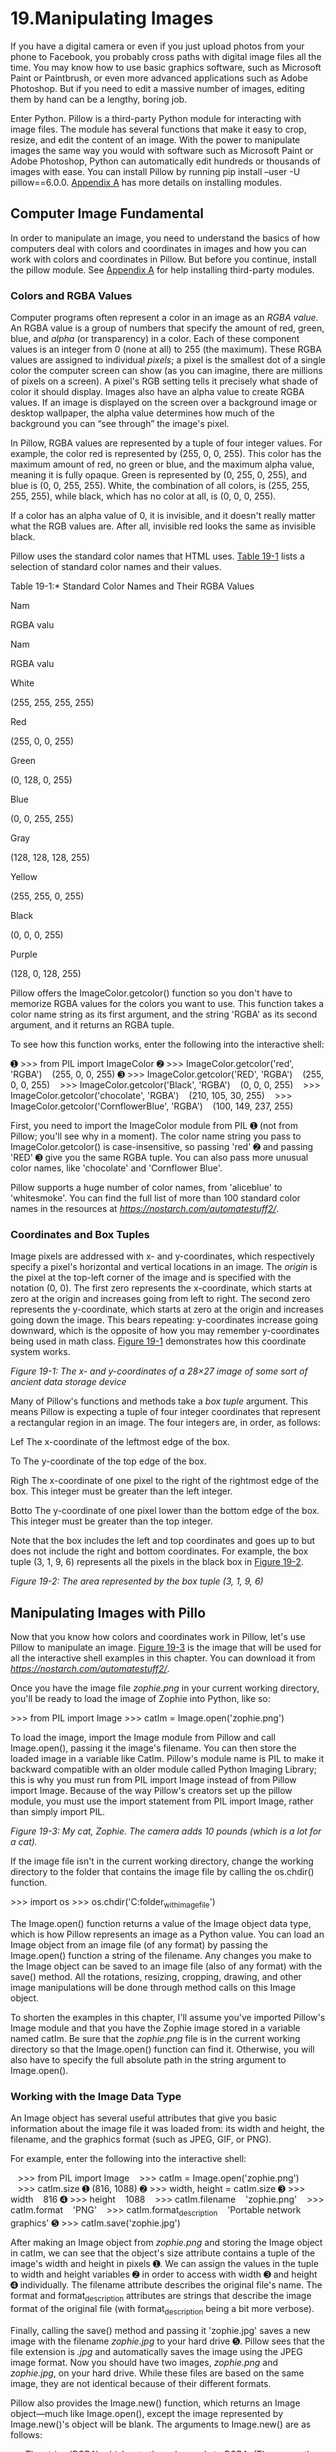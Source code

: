 * 19.Manipulating Images
   
If you have a digital camera or even if you just upload photos from your phone to Facebook, you probably cross paths with digital image files all the time. You may know how to use basic graphics software, such as Microsoft Paint or Paintbrush, or even more advanced applications such as Adobe Photoshop. But if you need to edit a massive number of images, editing them by hand can be a lengthy, boring job.

Enter Python. Pillow is a third-party Python module for interacting with image files. The module has several functions that make it easy to crop, resize, and edit the content of an image. With the power to manipulate images the same way you would with software such as Microsoft Paint or Adobe Photoshop, Python can automatically edit hundreds or thousands of images with ease. You can install Pillow by running pip install --user -U pillow==6.0.0. [[file:app01.xhtml#app01][Appendix A]] has more details on installing modules.

** Computer Image Fundamental


In order to manipulate an image, you need to understand the basics of how computers deal with colors and coordinates in images and how you can work with colors and coordinates in Pillow. But before you continue, install the pillow module. See [[file:app01.xhtml#app01][Appendix A]] for help installing third-party modules.

*** Colors and RGBA Values


Computer programs often represent a color in an image as an /RGBA value/. An RGBA value is a group of numbers that specify the amount of red, green, blue, and /alpha/ (or transparency) in a color. Each of these component values is an integer from 0 (none at all) to 255 (the maximum). These RGBA values are assigned to individual /pixels/; a pixel is the smallest dot of a single color the computer screen can show (as you can imagine, there are millions of pixels on a screen). A pixel's RGB setting tells it precisely what shade of color it should display. Images also have an alpha value to create RGBA values. If an image is displayed on the screen over a background image or desktop wallpaper, the alpha value determines how much of the background you can “see through” the image's pixel.

In Pillow, RGBA values are represented by a tuple of four integer values. For example, the color red is represented by (255, 0, 0, 255). This color has the maximum amount of red, no green or blue, and the maximum alpha value, meaning it is fully opaque. Green is represented by (0, 255, 0, 255), and blue is (0, 0, 255, 255). White, the combination of all colors, is (255, 255, 255, 255), while black, which has no color at all, is (0, 0, 0, 255).

If a color has an alpha value of 0, it is invisible, and it doesn't really matter what the RGB values are. After all, invisible red looks the same as invisible black.

Pillow uses the standard color names that HTML uses. [[file:ch19.xhtml#ch19tab01][Table 19-1]] lists a selection of standard color names and their values.

Table 19-1:* Standard Color Names and Their RGBA Values

Nam

RGBA valu

Nam

RGBA valu

White

(255, 255, 255, 255)

Red

(255, 0, 0, 255)

Green

(0, 128, 0, 255)

Blue

(0, 0, 255, 255)

Gray

(128, 128, 128, 255)

Yellow

(255, 255, 0, 255)

Black

(0, 0, 0, 255)

Purple

(128, 0, 128, 255)

Pillow offers the ImageColor.getcolor() function so you don't have to memorize RGBA values for the colors you want to use. This function takes a color name string as its first argument, and the string 'RGBA' as its second argument, and it returns an RGBA tuple.

To see how this function works, enter the following into the interactive shell:

➊ >>> from PIL import ImageColor
➋ >>> ImageColor.getcolor('red', 'RGBA')
   (255, 0, 0, 255)
➌ >>> ImageColor.getcolor('RED', 'RGBA')
   (255, 0, 0, 255)
   >>> ImageColor.getcolor('Black', 'RGBA')
   (0, 0, 0, 255)
   >>> ImageColor.getcolor('chocolate', 'RGBA')
   (210, 105, 30, 255)
   >>> ImageColor.getcolor('CornflowerBlue', 'RGBA')
   (100, 149, 237, 255)

First, you need to import the ImageColor module from PIL ➊ (not from Pillow; you'll see why in a moment). The color name string you pass to ImageColor.getcolor() is case-insensitive, so passing 'red' ➋ and passing 'RED' ➌ give you the same RGBA tuple. You can also pass more unusual color names, like 'chocolate' and 'Cornflower Blue'.

Pillow supports a huge number of color names, from 'aliceblue' to 'whitesmoke'. You can find the full list of more than 100 standard color names in the resources at /[[https://nostarch.com/automatestuff2/]]/.

*** Coordinates and Box Tuples


Image pixels are addressed with x- and y-coordinates, which respectively specify a pixel's horizontal and vertical locations in an image. The /origin/ is the pixel at the top-left corner of the image and is specified with the notation (0, 0). The first zero represents the x-coordinate, which starts at zero at the origin and increases going from left to right. The second zero represents the y-coordinate, which starts at zero at the origin and increases going down the image. This bears repeating: y-coordinates increase going downward, which is the opposite of how you may remember y-coordinates being used in math class. [[file:ch19.xhtml#ch19fig01][Figure 19-1]] demonstrates how this coordinate system works.

[[../images/19fig01.jpg]]

/Figure 19-1: The x- and y-coordinates of a 28×27 image of some sort of ancient data storage device/

Many of Pillow's functions and methods take a /box tuple/ argument. This means Pillow is expecting a tuple of four integer coordinates that represent a rectangular region in an image. The four integers are, in order, as follows:

Lef The x-coordinate of the leftmost edge of the box.

To The y-coordinate of the top edge of the box.

Righ The x-coordinate of one pixel to the right of the rightmost edge of the box. This integer must be greater than the left integer.

Botto The y-coordinate of one pixel lower than the bottom edge of the box. This integer must be greater than the top integer.

Note that the box includes the left and top coordinates and goes up to but does not include the right and bottom coordinates. For example, the box tuple (3, 1, 9, 6) represents all the pixels in the black box in [[file:ch19.xhtml#ch19fig02][Figure 19-2]].

[[../images/19fig02.jpg]]

/Figure 19-2: The area represented by the box tuple (3, 1, 9, 6)/

** Manipulating Images with Pillo


Now that you know how colors and coordinates work in Pillow, let's use Pillow to manipulate an image. [[file:ch19.xhtml#ch19fig03][Figure 19-3]] is the image that will be used for all the interactive shell examples in this chapter. You can download it from /[[https://nostarch.com/automatestuff2/]]/.

Once you have the image file /zophie.png/ in your current working directory, you'll be ready to load the image of Zophie into Python, like so:

>>> from PIL import Image
>>> catIm = Image.open('zophie.png')

To load the image, import the Image module from Pillow and call Image.open(), passing it the image's filename. You can then store the loaded image in a variable like CatIm. Pillow's module name is PIL to make it backward compatible with an older module called Python Imaging Library; this is why you must run from PIL import Image instead of from Pillow import Image. Because of the way Pillow's creators set up the pillow module, you must use the import statement from PIL import Image, rather than simply import PIL.

[[../images/19fig03.jpg]]

/Figure 19-3: My cat, Zophie. The camera adds 10 pounds (which is a lot for a cat)./

If the image file isn't in the current working directory, change the working directory to the folder that contains the image file by calling the os.chdir() function.

>>> import os
>>> os.chdir('C:folder_with_image_file')

The Image.open() function returns a value of the Image object data type, which is how Pillow represents an image as a Python value. You can load an Image object from an image file (of any format) by passing the Image.open() function a string of the filename. Any changes you make to the Image object can be saved to an image file (also of any format) with the save() method. All the rotations, resizing, cropping, drawing, and other image manipulations will be done through method calls on this Image object.

To shorten the examples in this chapter, I'll assume you've imported Pillow's Image module and that you have the Zophie image stored in a variable named catIm. Be sure that the /zophie.png/ file is in the current working directory so that the Image.open() function can find it. Otherwise, you will also have to specify the full absolute path in the string argument to Image.open().

*** Working with the Image Data Type


An Image object has several useful attributes that give you basic information about the image file it was loaded from: its width and height, the filename, and the graphics format (such as JPEG, GIF, or PNG).

For example, enter the following into the interactive shell:

   >>> from PIL import Image
   >>> catIm = Image.open('zophie.png')
   >>> catIm.size
➊ (816, 1088)
➋ >>> width, height = catIm.size
➌ >>> width
   816
➍ >>> height
   1088
   >>> catIm.filename
   'zophie.png'
   >>> catIm.format
   'PNG'
   >>> catIm.format_description
   'Portable network graphics'
➎ >>> catIm.save('zophie.jpg')

After making an Image object from /zophie.png/ and storing the Image object in catIm, we can see that the object's size attribute contains a tuple of the image's width and height in pixels ➊. We can assign the values in the tuple to width and height variables ➋ in order to access with width ➌ and height ➍ individually. The filename attribute describes the original file's name. The format and format_description attributes are strings that describe the image format of the original file (with format_description being a bit more verbose).

Finally, calling the save() method and passing it 'zophie.jpg' saves a new image with the filename /zophie.jpg/ to your hard drive ➎. Pillow sees that the file extension is /.jpg/ and automatically saves the image using the JPEG image format. Now you should have two images, /zophie.png/ and /zophie.jpg/, on your hard drive. While these files are based on the same image, they are not identical because of their different formats.

Pillow also provides the Image.new() function, which returns an Image object---much like Image.open(), except the image represented by Image.new()'s object will be blank. The arguments to Image.new() are as follows:

- The string 'RGBA', which sets the color mode to RGBA. (There are other modes that this book doesn't go into.)
- The size, as a two-integer tuple of the new image's width and height.
- The background color that the image should start with, as a four-integer tuple of an RGBA value. You can use the return value of the ImageColor.getcolor() function for this argument. Alternatively, Image.new() also supports just passing the string of the standard color name.

For example, enter the following into the interactive shell:

   >>> from PIL import Image
➊ >>> im = Image.new('RGBA', (100, 200), 'purple')
   >>> im.save('purpleImage.png')
➋ >>> im2 = Image.new('RGBA', (20, 20))
   >>> im2.save('transparentImage.png')

Here we create an Image object for an image that's 100 pixels wide and 200 pixels tall, with a purple background ➊. This image is then saved to the file /purpleImage.png/. We call Image.new() again to create another Image object, this time passing (20, 20) for the dimensions and nothing for the background color ➋. Invisible black, (0, 0, 0, 0), is the default color used if no color argument is specified, so the second image has a transparent background; we save this 20×20 transparent square in /transparentImage.png/.

*** Cropping Images


/Cropping/ an image means selecting a rectangular region inside an image and removing everything outside the rectangle. The crop() method on Image objects takes a box tuple and returns an Image object representing the cropped image. The cropping does not happen in place---that is, the original Image object is left untouched, and the crop() method returns a new Image object. Remember that a boxed tuple---in this case, the cropped section---includes the left column and top row of pixels but only goes up to and does /not/ include the right column and bottom row of pixels.

Enter the following into the interactive shell:

>>> from PIL import Image
>>> catIm = Image.open('zophie.png')
>>> croppedIm = catIm.crop((335, 345, 565, 560))
>>> croppedIm.save('cropped.png')

This makes a new Image object for the cropped image, stores the object in croppedIm, and then calls save() on croppedIm to save the cropped image in /cropped.png/. The new file /cropped.png/ will be created from the original image, like in [[file:ch19.xhtml#ch19fig04][Figure 19-4]].

[[../images/19fig04.jpg]]

/Figure 19-4: The new image will be just the cropped section of the original image./

*** Copying and Pasting Images onto Other Images


The copy() method will return a new Image object with the same image as the Image object it was called on. This is useful if you need to make changes to an image but also want to keep an untouched version of the original. For example, enter the following into the interactive shell:

>>> from PIL import Image
>>> catIm = Image.open('zophie.png')
>>> catCopyIm = catIm.copy()

The catIm and catCopyIm variables contain two separate Image objects, which both have the same image on them. Now that you have an Image object stored in catCopyIm, you can modify catCopyIm as you like and save it to a new filename, leaving /zophie.png/ untouched. For example, let's try modifying catCopyIm with the paste() method.

The paste() method is called on an Image object and pastes another image on top of it. Let's continue the shell example by pasting a smaller image onto catCopyIm.

>>> faceIm = catIm.crop((335, 345, 565, 560))
>>> faceIm.size
(230, 215)
>>> catCopyIm.paste(faceIm, (0, 0))
>>> catCopyIm.paste(faceIm, (400, 500))
>>> catCopyIm.save('pasted.png')

First we pass crop() a box tuple for the rectangular area in /zophie.png/ that contains Zophie's face. This creates an Image object representing a 230×215 crop, which we store in faceIm. Now we can paste faceIm onto catCopyIm. The paste() method takes two arguments: a “source” Image object and a tuple of the x- and y-coordinates where you want to paste the top-left corner of the source Image object onto the main Image object. Here we call paste() twice on catCopyIm, passing (0, 0) the first time and (400, 500) the second time. This pastes faceIm onto catCopyIm twice: once with the top-left corner of faceIm at (0, 0) on catCopyIm, and once with the top-left corner of faceIm at (400, 500). Finally, we save the modified catCopyIm to /pasted.png/. The /pasted.png/ image looks like [[file:ch19.xhtml#ch19fig05][Figure 19-5]].

NOT

/Despite their names, the copy() and paste() methods in Pillow do not use your computer's clipboard./

Note that the paste() method modifies its Image object /in place/; it does not return an Image object with the pasted image. If you want to call paste() but also keep an untouched version of the original image around, you'll need to first copy the image and then call paste() on that copy.

[[../images/19fig05.jpg]]

/Figure 19-5: Zophie the cat, with her face pasted twice/

Say you want to tile Zophie's head across the entire image, as in [[file:ch19.xhtml#ch19fig06][Figure 19-6]]. You can achieve this effect with just a couple for loops. Continue the interactive shell example by entering the following:

   >>> catImWidth, catImHeight = catIm.size
   >>> faceImWidth, faceImHeight = faceIm.size
➊ >>> catCopyTwo = catIm.copy()
➋ >>> for left in range(0, catImWidth, faceImWidth):
        ➌ for top in range(0, catImHeight, faceImHeight):
               print(left, top)
               catCopyTwo.paste(faceIm, (left, top))
   0 0
   0 215
   0 430
   0 645
   0 860
   0 1075
   230 0
   230 215
   --snip--
   690 860
   690 1075
   >>> catCopyTwo.save('tiled.png')

[[../images/19fig06.jpg]]

/Figure 19-6: Nested for loops used with paste() to duplicate the cat's face (a dupli-cat, if you will)/

Here we store the width of height of catIm in catImWidth and catImHeight. At ➊ we make a copy of catIm and store it in catCopyTwo. Now that we have a copy that we can paste onto, we start looping to paste faceIm onto catCopyTwo. The outer for loop's left variable starts at 0 and increases by faceImWidth(230) ➋. The inner for loop's top variable start at 0 and increases by faceImHeight(215) ➌. These nested for loops produce values for left and top to paste a grid of faceIm images over the catCopyTwo Image object, as in [[file:ch19.xhtml#ch19fig06][Figure 19-6]]. To see our nested loops working, we print left and top. After the pasting is complete, we save the modified catCopyTwo to /tiled.png/.

*** Resizing an Image


The resize() method is called on an Image object and returns a new Image object of the specified width and height. It accepts a two-integer tuple argument, representing the new width and height of the returned image. Enter the following into the interactive shell:

   >>> from PIL import Image
   >>> catIm = Image.open('zophie.png')
➊ >>> width, height = catIm.size
➋ >>> quartersizedIm = catIm.resize((int(width / 2), int(height / 2)))
   >>> quartersizedIm.save('quartersized.png')
➌ >>> svelteIm = catIm.resize((width, height + 300))
   >>> svelteIm.save('svelte.png')

Here we assign the two values in the catIm.size tuple to the variables width and height ➊. Using width and height instead of catIm.size[0] and catIm.size[1] makes the rest of the code more readable.

The first resize() call passes int(width / 2) for the new width and int(height / 2) for the new height ➋, so the Image object returned from resize() will be half the length and width of the original image, or one-quarter of the original image size overall. The resize() method accepts only integers in its tuple argument, which is why you needed to wrap both divisions by 2 in an int() call.

This resizing keeps the same proportions for the width and height. But the new width and height passed to resize() do not have to be proportional to the original image. The svelteIm variable contains an Image object that has the original width but a height that is 300 pixels taller ➌, giving Zophie a more slender look.

Note that the resize() method does not edit the Image object in place but instead returns a new Image object.

*** Rotating and Flipping Images


Images can be rotated with the rotate() method, which returns a new Image object of the rotated image and leaves the original Image object unchanged. The argument to rotate() is a single integer or float representing the number of degrees to rotate the image counterclockwise. Enter the following into the interactive shell:

>>> from PIL import Image
>>> catIm = Image.open('zophie.png')
>>> catIm.rotate(90).save('rotated90.png')
>>> catIm.rotate(180).save('rotated180.png')
>>> catIm.rotate(270).save('rotated270.png')

Note how you can /chain/ method calls by calling save() directly on the Image object returned from rotate(). The first rotate() and save() call makes a new Image object representing the image rotated counterclockwise by 90 degrees and saves the rotated image to /rotated90.png/. The second and third calls do the same, but with 180 degrees and 270 degrees. The results look like [[file:ch19.xhtml#ch19fig07][Figure 19-7]].

[[../images/19fig07.jpg]]

/Figure 19-7: The original image (left) and the image rotated counterclockwise by 90, 180, and 270 degrees/

Notice that the width and height of the image change when the image is rotated 90 or 270 degrees. If you rotate an image by some other amount, the original dimensions of the image are maintained. On Windows, a black background is used to fill in any gaps made by the rotation, like in [[file:ch19.xhtml#ch19fig08][Figure 19-8]]. On macOS, transparent pixels are used for the gaps instead.

The rotate() method has an optional expand keyword argument that can be set to True to enlarge the dimensions of the image to fit the entire rotated new image. For example, enter the following into the interactive shell:

>>> catIm.rotate(6).save('rotated6.png')
>>> catIm.rotate(6, expand=True).save('rotated6_expanded.png')

The first call rotates the image 6 degrees and saves it to /rotate6.png/ (see the image on the left of [[file:ch19.xhtml#ch19fig08][Figure 19-8]]). The second call rotates the image 6 degrees with expand set to True and saves it to /rotate6_expanded.png/ (see the image on the right of [[file:ch19.xhtml#ch19fig08][Figure 19-8]]).

[[../images/19fig08.jpg]]

/Figure 19-8: The image rotated 6 degrees normally (left) and with expand=True (right)/

You can also get a “mirror flip” of an image with the transpose() method. You must pass either Image.FLIP_LEFT_RIGHT or Image.FLIP_TOP_BOTTOM to the transpose() method. Enter the following into the interactive shell:

>>> catIm.transpose(Image.FLIP_LEFT_RIGHT).save('horizontal_flip.png')
>>> catIm.transpose(Image.FLIP_TOP_BOTTOM).save('vertical_flip.png')

Like rotate(), transpose() creates a new Image object. Here we pass Image.FLIP_LEFT_RIGHT to flip the image horizontally and then save the result to /horizontal_flip.png/. To flip the image vertically, we pass Image.FLIP_TOP_BOTTOM and save to /vertical_flip.png/. The results look like [[file:ch19.xhtml#ch19fig09][Figure 19-9]].

[[../images/19fig09.jpg]]

/Figure 19-9: The original image (left), horizontal flip (center), and vertical flip (right)/

*** Changing Individual Pixels


The color of an individual pixel can be retrieved or set with the getpixel() and putpixel() methods. These methods both take a tuple representing the x- and y-coordinates of the pixel. The putpixel() method also takes an additional tuple argument for the color of the pixel. This color argument is a four-integer RGBA tuple or a three-integer RGB tuple. Enter the following into the interactive shell:

   >>> from PIL import Image
➊ >>> im = Image.new('RGBA', (100, 100))
➋ >>> im.getpixel((0, 0))
   (0, 0, 0, 0)
➌ >>> for x in range(100):
           for y in range(50):
            ➍ im.putpixel((x, y), (210, 210, 210))

   >>> from PIL import ImageColor
➎ >>> for x in range(100):
           for y in range(50, 100):
            ➏ im.putpixel((x, y), ImageColor.getcolor('darkgray', 'RGBA'))
   >>> im.getpixel((0, 0))
   (210, 210, 210, 255)
   >>> im.getpixel((0, 50))
   (169, 169, 169, 255)
   >>> im.save('putPixel.png')

At ➊ we make a new image that is a 100×100 transparent square. Calling getpixel() on some coordinates in this image returns (0, 0, 0, 0) because the image is transparent ➋. To color pixels in this image, we can use nested for loops to go through all the pixels in the top half of the image ➌ and color each pixel using putpixel() ➍. Here we pass putpixel() the RGB tuple (210, 210, 210), a light gray.

Say we want to color the bottom half of the image dark gray but don't know the RGB tuple for dark gray. The putpixel() method doesn't accept a standard color name like 'darkgray', so you have to use ImageColor.getcolor() to get a color tuple from 'darkgray'. Loop through the pixels in the bottom half of the image ➎ and pass putpixel() the return value of ImageColor.getcolor() ➏, and you should now have an image that is light gray in its top half and dark gray in the bottom half, as shown in [[file:ch19.xhtml#ch19fig10][Figure 19-10]]. You can call getpixel() on some coordinates to confirm that the color at any given pixel is what you expect. Finally, save the image to /putPixel.png/.

[[../images/19fig10.jpg]]

/Figure 19-10: The/ putPixel.png /image/

Of course, drawing one pixel at a time onto an image isn't very convenient. If you need to draw shapes, use the ImageDraw functions explained later in this chapter.

** Project: Adding a Log


Say you have the boring job of resizing thousands of images and adding a small logo watermark to the corner of each. Doing this with a basic graphics program such as Paintbrush or Paint would take forever. A fancier graphics application such as Photoshop can do batch processing, but that software costs hundreds of dollars. Let's write a script to do it instead.

Say that [[file:ch19.xhtml#ch19fig11][Figure 19-11]] is the logo you want to add to the bottom-right corner of each image: a black cat icon with a white border, with the rest of the image transparent.

[[../images/19fig11.jpg]]

/Figure 19-11: The logo to be added to the image/

At a high level, here's what the program should do:

1. Load the logo image.
2. Loop over all /.png/ and/.jpg/ files in the working directory.
3. Check whether the image is wider or taller than 300 pixels.
4. If so, reduce the width or height (whichever is larger) to 300 pixels and scale down the other dimension proportionally.
5. Paste the logo image into the corner.
6. Save the altered images to another folder.

This means the code will need to do the following:

1. Open the /catlogo.png/ file as an Image object.
2. Loop over the strings returned from os.listdir('.').
3. Get the width and height of the image from the size attribute.
4. Calculate the new width and height of the resized image.
5. Call the resize() method to resize the image.
6. Call the paste() method to paste the logo.
7. Call the save() method to save the changes, using the original filename.

*** Step 1: Open the Logo Image


For this project, open a new file editor tab, enter the following code, and save it as /resizeAndAddLogo.py/:

   #! python3
   # resizeAndAddLogo.py - Resizes all images in current working directory to fit
   # in a 300x300 square, and adds catlogo.png to the lower-right corner.

   import os
   from PIL import Image

➊ SQUARE_FIT_SIZE = 300
➋ LOGO_FILENAME = 'catlogo.png'

➌ logoIm = Image.open(LOGO_FILENAME)
➍ logoWidth, logoHeight = logoIm.size

   # TODO: Loop over all files in the working directory.

   # TODO: Check if image needs to be resized.

   # TODO: Calculate the new width and height to resize to.

   # TODO: Resize the image.

   # TODO: Add the logo.

   # TODO: Save changes.

By setting up the SQUARE_FIT_SIZE ➊ and LOGO_FILENAME ➋ constants at the start of the program, we've made it easy to change the program later. Say the logo that you're adding isn't the cat icon, or say you're reducing the output images' largest dimension to something other than 300 pixels. With these constants at the start of the program, you can just open the code, change those values once, and you're done. (Or you can make it so that the values for these constants are taken from the command line arguments.) Without these constants, you'd instead have to search the code for all instances of 300 and 'catlogo.png' and replace them with the values for your new project. In short, using constants makes your program more generalized.

The logo Image object is returned from Image.open() ➌. For readability, logoWidth and logoHeight are assigned to the values from logoIm.size ➍.

The rest of the program is a skeleton of TODO comments for now.

*** Step 2: Loop Over All Files and Open Images


Now you need to find every /.png/ file and /.jpg/ file in the current working directory. You don't want to add the logo image to the logo image itself, so the program should skip any image with a filename that's the same as LOGO_FILENAME. Add the following to your code:

   #! python3
   # resizeAndAddLogo.py - Resizes all images in current working directory to fit
   # in a 300x300 square, and adds catlogo.png to the lower-right corner.

   import os
   from PIL import Image

   --snip--

   os.makedirs('withLogo', exist_ok=True)
   # Loop over all files in the working directory.
➊ for filename in os.listdir('.'):
    ➋ if not (filename.endswith('.png') or filename.endswith('.jpg'))
          or filename == LOGO_FILENAME:
        ➌ continue    # skip non-image files and the logo file itself

    ➍ im = Image.open(filename)
       width, height = im.size

   --snip--

First, the os.makedirs() call creates a /withLogo/ folder to store the finished images with logos, instead of overwriting the original image files. The exist_ok=True keyword argument will keep os.makedirs() from raising an exception if /withLogo/ already exists. While looping through all the files in the working directory with os.listdir('.') ➊, the long if statement ➋ checks whether each filename doesn't end with /.png/ or /.jpg/. If so---or if the file is the logo image itself---then the loop should skip it and use continue ➌ to go to the next file. If filename /does/ end with '.png' or '.jpg' (and isn't the logo file), you can open it as an Image object ➍ and set width and height.

*** Step 3: Resize the Images


The program should resize the image only if the width or height is larger than SQUARE_FIT_SIZE (300 pixels, in this case), so put all of the resizing code inside an if statement that checks the width and height variables. Add the following code to your program:

#! python3
# resizeAndAddLogo.py - Resizes all images in current working directory to fit
# in a 300x300 square, and adds catlogo.png to the lower-right corner.

import os
from PIL import Image

--snip--

     # Check if image needs to be resized.
     if width > SQUARE_FIT_SIZE and height > SQUARE_FIT_SIZE:
         # Calculate the new width and height to resize to.
         if width > height:
            ➊ height = int((SQUARE_FIT_SIZE / width) * height)
               width = SQUARE_FIT_SIZE
         else:
            ➋ width = int((SQUARE_FIT_SIZE / height) * width)
               height = SQUARE_FIT_SIZE

           # Resize the image.
           print('Resizing %s...' % (filename))
        ➌ im = im.resize((width, height))

--snip--

If the image does need to be resized, you need to find out whether it is a wide or tall image. If width is greater than height, then the height should be reduced by the same proportion that the width would be reduced ➊. This proportion is the SQUARE_FIT_SIZE value divided by the current width. The new height value is this proportion multiplied by the current height value. Since the division operator returns a float value and resize() requires the dimensions to be integers, remember to convert the result to an integer with the int() function. Finally, the new width value will simply be set to SQUARE_FIT_SIZE.

If the height is greater than or equal to the width (both cases are handled in the else clause), then the same calculation is done, except with the height and width variables swapped ➋.

Once width and height contain the new image dimensions, pass them to the resize() method and store the returned Image object in im ➌.

*** Step 4: Add the Logo and Save the Changes


Whether or not the image was resized, the logo should still be pasted to the bottom-right corner. Where exactly the logo should be pasted depends on both the size of the image and the size of the logo. [[file:ch19.xhtml#ch19fig12][Figure 19-12]] shows how to calculate the pasting position. The left coordinate for where to paste the logo will be the image width minus the logo width; the top coordinate for where to paste the logo will be the image height minus the logo height.

[[../images/19fig12.jpg]]

/Figure 19-12: The left and top coordinates for placing the logo in the bottom-right corner should be the image width/height minus the logo width/height./

After your code pastes the logo into the image, it should save the modified Image object. Add the following to your program:

#! python3
# resizeAndAddLogo.py - Resizes all images in current working directory to fit
# in a 300x300 square, and adds catlogo.png to the lower-right corner.

import os
from PIL import Image

--snip--

     # Check if image needs to be resized.
     --snip--

     # Add the logo.
  ➊ print('Adding logo to %s...' % (filename))
  ➋ im.paste(logoIm, (width - logoWidth, height - logoHeight), logoIm)

     # Save changes.
  ➌ im.save(os.path.join('withLogo', filename))

The new code prints a message telling the user that the logo is being added ➊, pastes logoIm onto im at the calculated coordinates ➋, and saves the changes to a filename in the /withLogo/ directory ➌. When you run this program with the /zophie.png/ file as the only image in the working directory, the output will look like this:

Resizing zophie.png...
Adding logo to zophie.png...

The image /zophie.png/ will be changed to a 225×300-pixel image that looks like [[file:ch19.xhtml#ch19fig13][Figure 19-13]]. Remember that the paste() method will not paste the transparency pixels if you do not pass the logoIm for the third argument as well. This program can automatically resize and “logo-ify” hundreds of images in just a couple minutes.

[[../images/19fig13.jpg]]

/Figure 19-13: The image/ zophie.png /resized and the logo added (left). If you forget the third argument, the transparent pixels in the logo will be copied as solid white pixels (right)./

*** Ideas for Similar Programs


Being able to composite images or modify image sizes in a batch can be useful in many applications. You could write similar programs to do the following:

- Add text or a website URL to images.
- Add timestamps to images.
- Copy or move images into different folders based on their sizes.
- Add a mostly transparent watermark to an image to prevent others from copying it.

** Drawing on Image


If you need to draw lines, rectangles, circles, or other simple shapes on an image, use Pillow's ImageDraw module. Enter the following into the interactive shell:

>>> from PIL import Image, ImageDraw
>>> im = Image.new('RGBA', (200, 200), 'white')
>>> draw = ImageDraw.Draw(im)

First, we import Image and ImageDraw. Then we create a new image, in this case, a 200×200 white image, and store the Image object in im. We pass the Image object to the ImageDraw.Draw() function to receive an ImageDraw object. This object has several methods for drawing shapes and text onto an Image object. Store the ImageDraw object in a variable like draw so you can use it easily in the following example.

*** Drawing Shapes


The following ImageDraw methods draw various kinds of shapes on the image. The fill and outline parameters for these methods are optional and will default to white if left unspecified.

**** Point


The point(xy, fill) method draws individual pixels. The xy argument represents a list of the points you want to draw. The list can be a list of x- and y-coordinate tuples, such as [(x, y), (x, y), ...], or a list of x- and y-coordinates without tuples, such as [x1, y1, x2, y2, ...]. The fill argument is the color of the points and is either an RGBA tuple or a string of a color name, such as 'red'. The fill argument is optional.

**** Line


The line(xy, fill, width) method draws a line or series of lines. xy is either a list of tuples, such as [(x, y), (x, y), ...], or a list of integers, such as [x1, y1, x2, y2, ...]. Each point is one of the connecting points on the lines you're drawing. The optional fill argument is the color of the lines, as an RGBA tuple or color name. The optional width argument is the width of the lines and defaults to 1 if left unspecified.

**** Rectangle


The rectangle(xy, fill, outline) method draws a rectangle. The xy argument is a box tuple of the form (left, top, right, bottom). The left and top values specify the x- and y-coordinates of the upper-left corner of the rectangle, while right and bottom specify the lower-right corner. The optional fill argument is the color that will fill the inside of the rectangle. The optional outline argument is the color of the rectangle's outline.

**** Ellipse


The ellipse(xy, fill, outline) method draws an ellipse. If the width and height of the ellipse are identical, this method will draw a circle. The xy argument is a box tuple (left, top, right, bottom) that represents a box that precisely contains the ellipse. The optional fill argument is the color of the inside of the ellipse, and the optional outline argument is the color of the ellipse's outline.

**** Polygon


The polygon(xy, fill, outline) method draws an arbitrary polygon. The xy argument is a list of tuples, such as [(x, y), (x, y), ...], or integers, such as [x1, y1, x2, y2, ...], representing the connecting points of the polygon's sides. The last pair of coordinates will be automatically connected to the first pair. The optional fill argument is the color of the inside of the polygon, and the optional outline argument is the color of the polygon's outline.

**** Drawing Exampl


Enter the following into the interactive shell:

   >>> from PIL import Image, ImageDraw
   >>> im = Image.new('RGBA', (200, 200), 'white')
   >>> draw = ImageDraw.Draw(im)
➊ >>> draw.line([(0, 0), (199, 0), (199, 199), (0, 199), (0, 0)], fill='black')
➋ >>> draw.rectangle((20, 30, 60, 60), fill='blue')
➌ >>> draw.ellipse((120, 30, 160, 60), fill='red')
➍ >>> draw.polygon(((57, 87), (79, 62), (94, 85), (120, 90), (103, 113)),
   fill='brown')
➎ >>> for i in range(100, 200, 10):
           draw.line([(i, 0), (200, i - 100)], fill='green')

   >>> im.save('drawing.png')

After making an Image object for a 200×200 white image, passing it to ImageDraw.Draw() to get an ImageDraw object, and storing the ImageDraw object in draw, you can call drawing methods on draw. Here we make a thin, black outline at the edges of the image ➊, a blue rectangle with its top-left corner at (20, 30) and bottom-right corner at (60, 60) ➋, a red ellipse defined by a box from (120, 30) to (160, 60) ➌, a brown polygon with five points ➍, and a pattern of green lines drawn with a for loop ➎. The resulting /drawing.png/ file will look like [[file:ch19.xhtml#ch19fig14][Figure 19-14]].

[[../images/19fig14.jpg]]

/Figure 19-14: The resulting/ drawing.png /image/

There are several other shape-drawing methods for ImageDraw objects. The full documentation is available at /[[https://pillow.readthedocs.io/en/latest/reference/ImageDraw.html]]/.

*** Drawing Text


The ImageDraw object also has a text() method for drawing text onto an image. The text() method takes four arguments: xy, text, fill, and font.

- The xy argument is a two-integer tuple specifying the upper-left corner of the text box.
- The text argument is the string of text you want to write.
- The optional fill argument is the color of the text.
- The optional font argument is an ImageFont object, used to set the typeface and size of the text. This is described in more detail in the next section.

Since it's often hard to know in advance what size a block of text will be in a given font, the ImageDraw module also offers a textsize() method. Its first argument is the string of text you want to measure, and its second argument is an optional ImageFont object. The textsize() method will then return a two-integer tuple of the width and height that the text in the given font would be if it were written onto the image. You can use this width and height to help you calculate exactly where you want to put the text on your image.

The first three arguments for text() are straightforward. Before we use text() to draw text onto an image, let's look at the optional fourth argument, the ImageFont object.

Both text() and textsize() take an optional ImageFont object as their final arguments. To create one of these objects, first run the following:

>>> from PIL import ImageFont

Now that you've imported Pillow's ImageFont module, you can call the ImageFont.truetype() function, which takes two arguments. The first argument is a string for the font's /TrueType file/---this is the actual font file that lives on your hard drive. A TrueType file has the /.ttf/ file extension and can usually be found in the following folders:

- On Windows: /C:WindowsFonts/
- On macOS: //Library/Fonts/ and //System/Library/Fonts/
- On Linux: //usr/share/fonts/truetype/

You don't actually need to enter these paths as part of the TrueType file string because Python knows to automatically search for fonts in these directories. But Python will display an error if it is unable to find the font you specified.

The second argument to ImageFont.truetype() is an integer for the font size in /points/ (rather than, say, pixels). Keep in mind that Pillow creates PNG images that are 72 pixels per inch by default, and a point is 1/72 of an inch.

Enter the following into the interactive shell, replacing FONT_FOLDER with the actual folder name your operating system uses:

   >>> from PIL import Image, ImageDraw, ImageFont
   >>> import os
➊ >>> im = Image.new('RGBA', (200, 200), 'white')
➋ >>> draw = ImageDraw.Draw(im)
➌ >>> draw.text((20, 150), 'Hello', fill='purple')
   >>> fontsFolder = 'FONT_FOLDER' # e.g. ‘/Library/Fonts'
➍ >>> arialFont = ImageFont.truetype(os.path.join(fontsFolder, 'arial.ttf'), 32)
➎ >>> draw.text((100, 150), 'Howdy', fill='gray', font=arialFont)
   >>> im.save('text.png')

After importing Image, ImageDraw, ImageFont, and os, we make an Image object for a new 200×200 white image ➊ and make an ImageDraw object from the Image object ➋. We use text() to draw /Hello/ at (20, 150) in purple ➌. We didn't pass the optional fourth argument in this text() call, so the typeface and size of this text aren't customized.

To set a typeface and size, we first store the folder name (like //Library/Fonts/) in fontsFolder. Then we call ImageFont.truetype(), passing it the /.ttf/ file for the font we want, followed by an integer font size ➍. Store the Font object you get from ImageFont.truetype() in a variable like arialFont, and then pass the variable to text() in the final keyword argument. The text() call at ➎ draws /Howdy/ at (100, 150) in gray in 32-point Arial.

The resulting /text.png/ file will look like [[file:ch19.xhtml#ch19fig15][Figure 19-15]].

[[../images/19fig15.jpg]]

/Figure 19-15: The resulting/ text.png /image/

** Summar


Images consist of a collection of pixels, and each pixel has an RGBA value for its color and its addressable by x- and y-coordinates. Two common image formats are JPEG and PNG. The pillow module can handle both of these image formats and others.

When an image is loaded into an Image object, its width and height dimensions are stored as a two-integer tuple in the size attribute. Objects of the Image data type also have methods for common image manipulations: crop(), copy(), paste(), resize(), rotate(), and transpose(). To save the Image object to an image file, call the save() method.

If you want your program to draw shapes onto an image, use ImageDraw methods to draw points, lines, rectangles, ellipses, and polygons. The module also provides methods for drawing text in a typeface and font size of your choosing.

Although advanced (and expensive) applications such as Photoshop provide automatic batch processing features, you can use Python scripts to do many of the same modifications for free. In the previous chapters, you wrote Python programs to deal with plaintext files, spreadsheets, PDFs, and other formats. With the pillow module, you've extended your programming powers to processing images as well!

** Practice Question


[[file:app03.xhtml#ch19ans1][1]]. What is an RGBA value?

[[file:app03.xhtml#ch19ans2][2]]. How can you get the RGBA value of 'CornflowerBlue' from the Pillow module?

[[file:app03.xhtml#ch19ans3][3]]. What is a box tuple?

[[file:app03.xhtml#ch19ans4][4]]. What function returns an Image object for, say, an image file named /zophie.png/?

[[file:app03.xhtml#ch19ans5][5]]. How can you find out the width and height of an Image object's image?

[[file:app03.xhtml#ch19ans6][6]]. What method would you call to get Image object for a 100×100 image, excluding the lower-left quarter of it?

[[file:app03.xhtml#ch19ans7][7]]. After making changes to an Image object, how could you save it as an image file?

[[file:app03.xhtml#ch19ans8][8]]. What module contains Pillow's shape-drawing code?

[[file:app03.xhtml#ch19ans9][9]]. Image objects do not have drawing methods. What kind of object does? How do you get this kind of object?

** Practice Project


For practice, write programs that do the following.

*** Extending and Fixing the Chapter Project Programs


The /resizeAndAddLogo.py/ program in this chapter works with PNG and JPEG files, but Pillow supports many more formats than just these two. Extend /resizeAndAddLogo.py/ to process GIF and BMP images as well.

Another small issue is that the program modifies PNG and JPEG files only if their file extensions are set in lowercase. For example, it will process /zophie.png/ but not /zophie.PNG/. Change the code so that the file extension check is case insensitive.

Finally, the logo added to the bottom-right corner is meant to be just a small mark, but if the image is about the same size as the logo itself, the result will look like [[file:ch19.xhtml#ch19fig16][Figure 19-16]]. Modify /resizeAndAddLogo.py/ so that the image must be at least twice the width and height of the logo image before the logo is pasted. Otherwise, it should skip adding the logo.

[[../images/19fig16.jpg]]

/Figure 19-16: When the image isn't much larger than the logo, the results look ugly./

*** Identifying Photo Folders on the Hard Drive


I have a bad habit of transferring files from my digital camera to temporary folders somewhere on the hard drive and then forgetting about these folders. It would be nice to write a program that could scan the entire hard drive and find these leftover “photo folders.”

Write a program that goes through every folder on your hard drive and finds potential photo folders. Of course, first you'll have to define what you consider a “photo folder” to be; let's say that it's any folder where more than half of the files are photos. And how do you define what files are photos? First, a photo file must have the file extension /.png/ or /.jpg/. Also, photos are large images; a photo file's width and height must both be larger than 500 pixels. This is a safe bet, since most digital camera photos are several thousand pixels in width and height.

As a hint, here's a rough skeleton of what this program might look like:

#! python3
# Import modules and write comments to describe this program.

for foldername, subfolders, filenames in os.walk('C:'):
    numPhotoFiles = 0
    numNonPhotoFiles = 0
    for filename in filenames:
        # Check if file extension isn't .png or .jpg.
        if TODO:
            numNonPhotoFiles += 1
            continue    # skip to next filename

        # Open image file using Pillow.

        # Check if width & height are larger than 500.
        if TODO:
            # Image is large enough to be considered a photo.
            numPhotoFiles += 1
        else:
            # Image is too small to be a photo.
            numNonPhotoFiles += 1

    # If more than half of files were photos,
    # print the absolute path of the folder.
    if TODO:
        print(TODO)

When the program runs, it should print the absolute path of any photo folders to the screen.

*** Custom Seating Cards


[[file:ch15.xhtml#ch15][Chapter 15]] included a practice project to create custom invitations from a list of guests in a plaintext file. As an additional project, use the pillow module to create images for custom seating cards for your guests. For each of the guests listed in the /guests.txt/ file from the resources at /[[https://nostarch.com/automatestuff2/]]/, generate an image file with the guest name and some flowery decoration. A public domain flower image is also available in the book's resources.

To ensure that each seating card is the same size, add a black rectangle on the edges of the invitation image so that when the image is printed out, there will be a guideline for cutting. The PNG files that Pillow produces are set to 72 pixels per inch, so a 4×5-inch card would require a 288×360-pixel image. 

